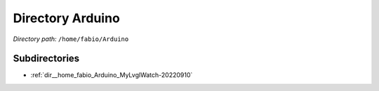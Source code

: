 .. _dir__home_fabio_Arduino:


Directory Arduino
=================


*Directory path:* ``/home/fabio/Arduino``

Subdirectories
--------------

- :ref:`dir__home_fabio_Arduino_MyLvglWatch-20220910`



